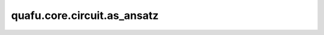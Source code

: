 quafu.core.circuit.as_ansatz
===================================

.. py:function:: quafu.core.circuit.as_ansatz(circuit_fn)

    将线路转化为ansatz线路的装饰器。

    参数：
        - **circuit_fn** (Union[Circuit, FunctionType, MethodType]) - 量子线路，或可以生成量子线路的函数。

    返回：
        - Function， 如果 `circuit_fn` 是一个返回值为 `Circuit` 的函数。
        - Circuit，如果 `circuit_fn` 本身就是 `Circuit` 。

